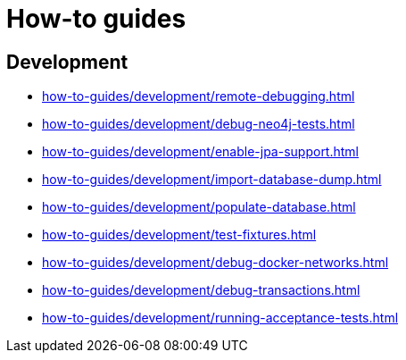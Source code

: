 = How-to guides

== Development

* xref:how-to-guides/development/remote-debugging.adoc[]
* xref:how-to-guides/development/debug-neo4j-tests.adoc[]
* xref:how-to-guides/development/enable-jpa-support.adoc[]
* xref:how-to-guides/development/import-database-dump.adoc[]
* xref:how-to-guides/development/populate-database.adoc[]
* xref:how-to-guides/development/test-fixtures.adoc[]
* xref:how-to-guides/development/debug-docker-networks.adoc[]
* xref:how-to-guides/development/debug-transactions.adoc[]
* xref:how-to-guides/development/running-acceptance-tests.adoc[]
